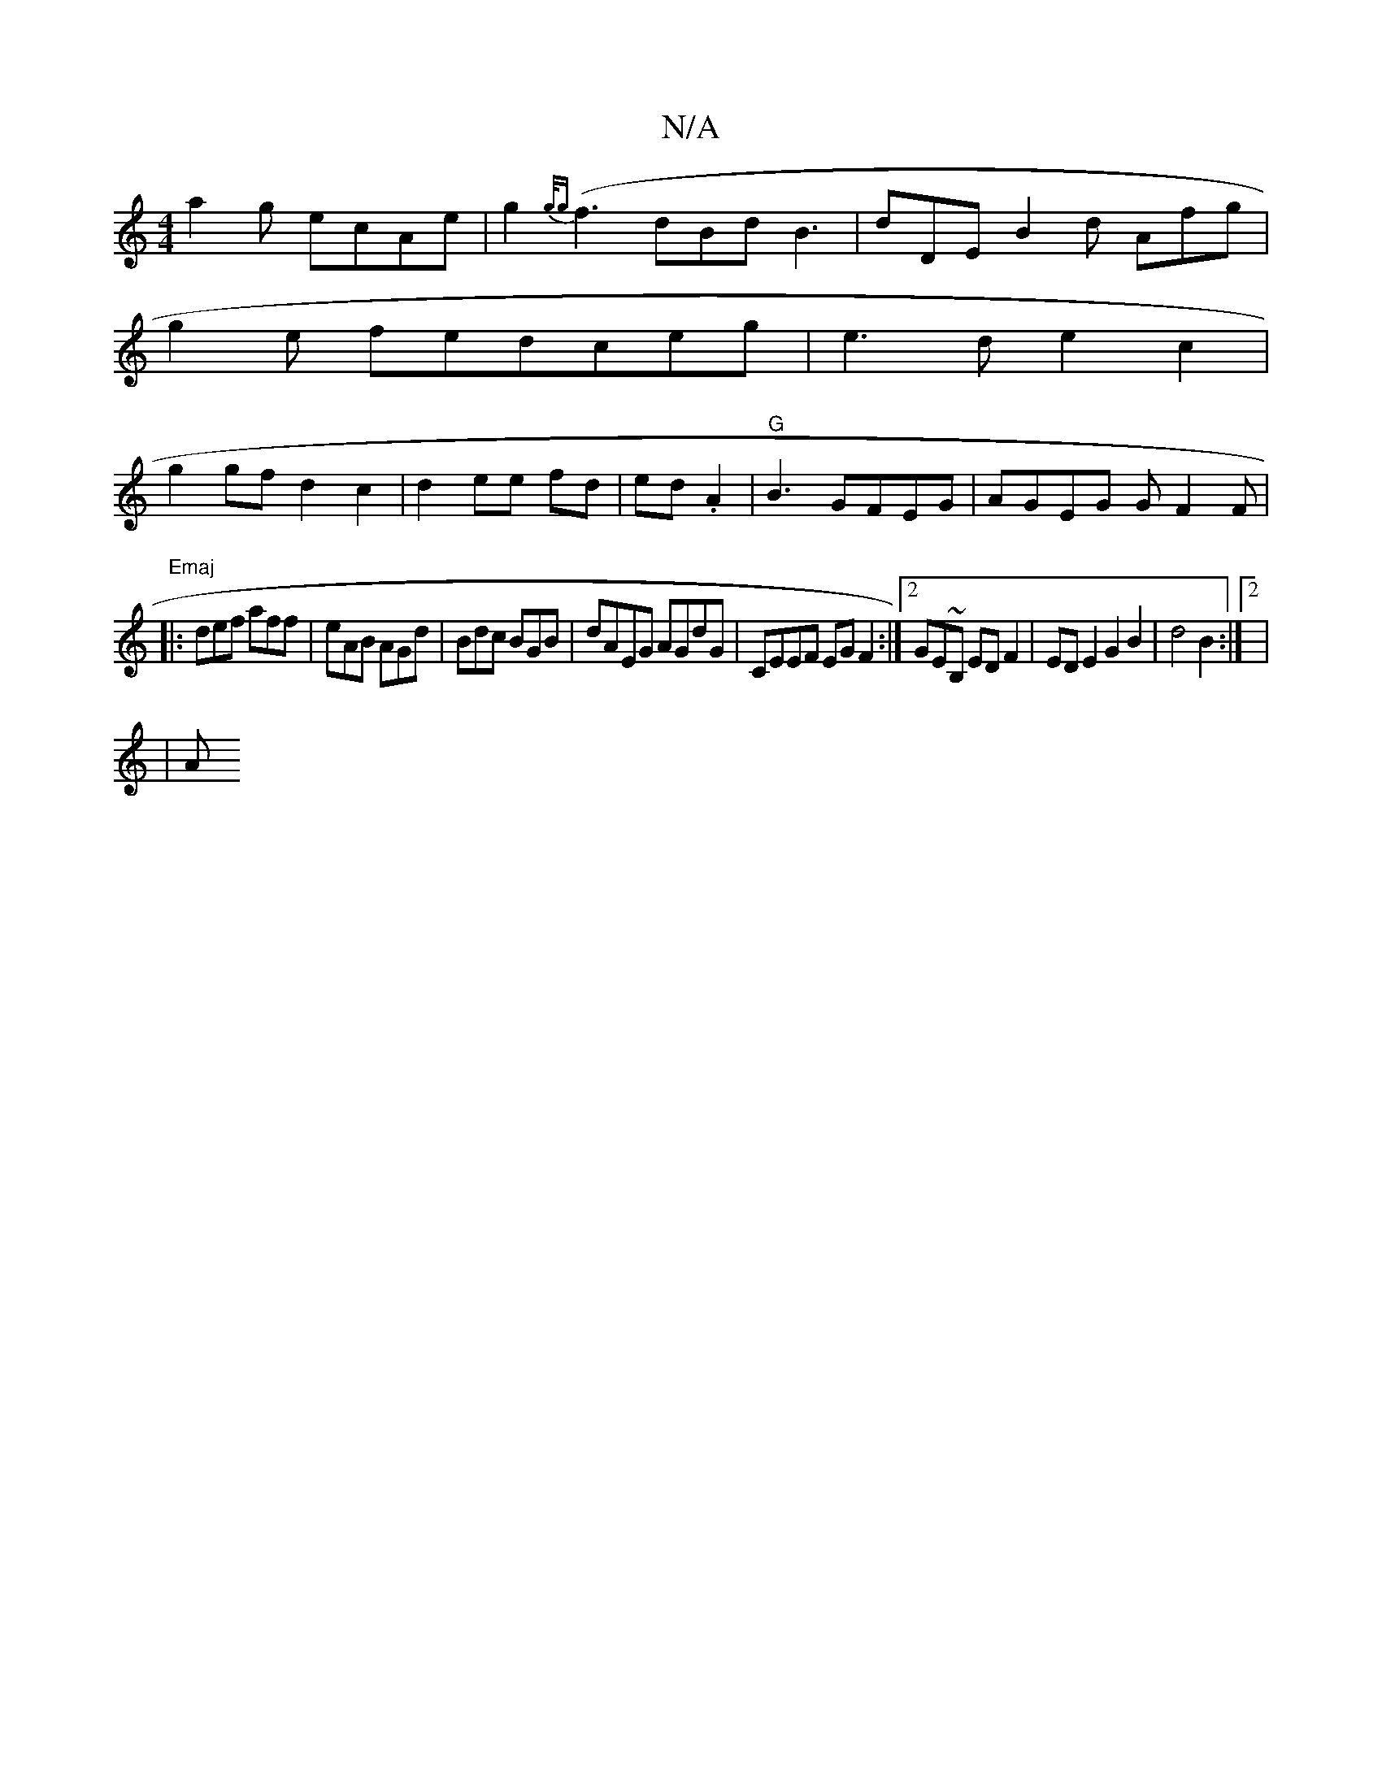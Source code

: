 X:1
T:N/A
M:4/4
R:N/A
K:Cmajor
3 a2g ecAe|g2{g/g}(f3 dBd B3|dDE B2d Afg|
g2e fedceg|e3d e2c2|
g2gfd2c2 |d2 ee fd|ed.A2|"G"B3 GFEG|AGEG GF2F|"Emaj
|:def aff|eAB AGd|Bdc BGB|dAEG AGdG|CEEF EGF2:|2 GE~B, EDF2|EDE2G2B2-|d4B2 :|2|
|/2 A